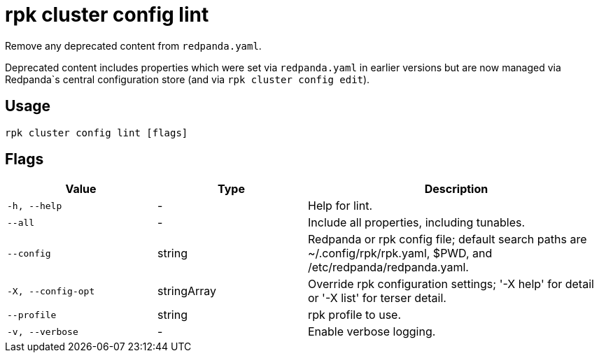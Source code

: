 = rpk cluster config lint

Remove any deprecated content from `redpanda.yaml`.

Deprecated content includes properties which were set via `redpanda.yaml`
in earlier versions but are now managed via Redpanda`s central configuration store (and via `rpk cluster config edit`).

== Usage

[,bash]
----
rpk cluster config lint [flags]
----

== Flags

[cols="1m,1a,2a"]
|===
|*Value* |*Type* |*Description*

|-h, --help |- |Help for lint.

|--all |- |Include all properties, including tunables.

|--config |string |Redpanda or rpk config file; default search paths are
~/.config/rpk/rpk.yaml, $PWD, and /etc/redpanda/redpanda.yaml.

|-X, --config-opt |stringArray |Override rpk configuration settings; '-X
help' for detail or '-X list' for terser detail.

|--profile |string |rpk profile to use.

|-v, --verbose |- |Enable verbose logging.
|===

